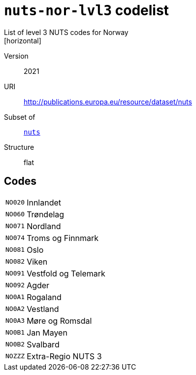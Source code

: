 = `nuts-nor-lvl3` codelist
List of level 3 NUTS codes for Norway
[horizontal]
Version:: 2021
URI:: http://publications.europa.eu/resource/dataset/nuts
Subset of:: xref:code-lists/nuts.adoc[`nuts`]
Structure:: flat

== Codes
[horizontal]
  `NO020`::: Innlandet
  `NO060`::: Trøndelag
  `NO071`::: Nordland
  `NO074`::: Troms og Finnmark
  `NO081`::: Oslo
  `NO082`::: Viken
  `NO091`::: Vestfold og Telemark
  `NO092`::: Agder
  `NO0A1`::: Rogaland
  `NO0A2`::: Vestland
  `NO0A3`::: Møre og Romsdal
  `NO0B1`::: Jan Mayen
  `NO0B2`::: Svalbard
  `NOZZZ`::: Extra-Regio NUTS 3
